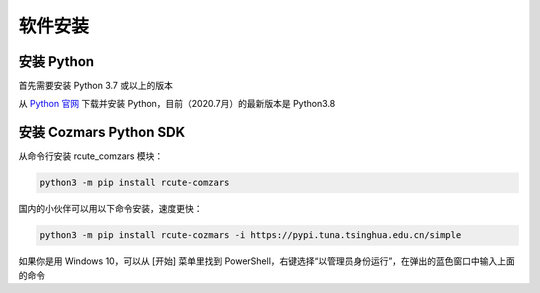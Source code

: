 软件安装
==============

安装 Python
-------------------

首先需要安装 Python 3.7 或以上的版本

从 `Python 官网 <https://www.python.org/>`_ 下载并安装 Python，目前（2020.7月）的最新版本是 Python3.8

安装 Cozmars Python SDK
----------------------------

从命令行安装 rcute_comzars 模块：

.. code::

   python3 -m pip install rcute-comzars

国内的小伙伴可以用以下命令安装，速度更快：

.. code::

    python3 -m pip install rcute-cozmars -i https://pypi.tuna.tsinghua.edu.cn/simple

如果你是用 Windows 10，可以从 [开始] 菜单里找到 PowerShell，右键选择“以管理员身份运行”，在弹出的蓝色窗口中输入上面的命令

